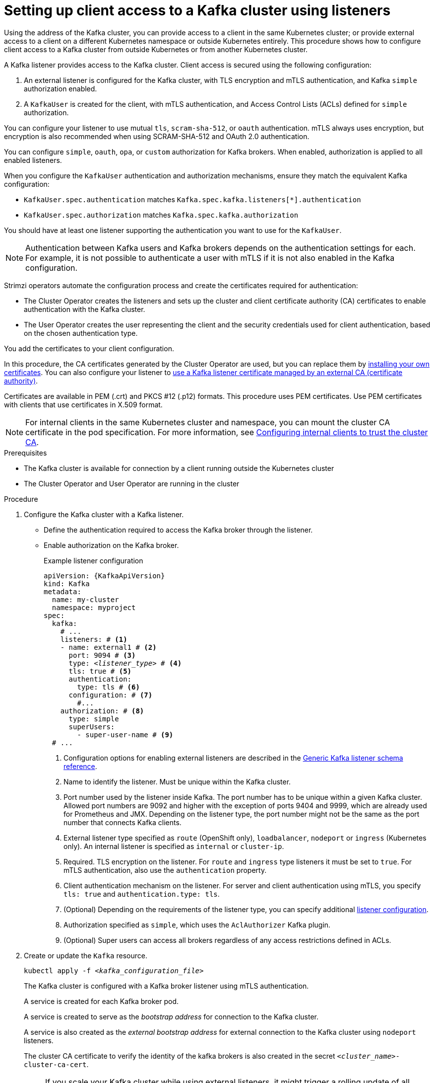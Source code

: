 // Module included in the following assemblies:
//
// deploying/assembly_deploy-verify.adoc
// getting-started.adoc

[id='setup-external-clients-{context}']
= Setting up client access to a Kafka cluster using listeners

[role="_abstract"]
Using the address of the Kafka cluster, you can provide access to a client in the same Kubernetes cluster; or provide external access to a client on a different Kubernetes namespace or outside Kubernetes entirely.
This procedure shows how to configure client access to a Kafka cluster from outside Kubernetes or from another Kubernetes cluster.

A Kafka listener provides access to the Kafka cluster.
Client access is secured using the following configuration:

. An external listener is configured for the Kafka cluster, with TLS encryption and mTLS authentication, and Kafka `simple` authorization enabled.
. A `KafkaUser` is created for the client, with mTLS authentication, and Access Control Lists (ACLs) defined for `simple` authorization.

You can configure your listener to use mutual `tls`, `scram-sha-512`, or `oauth` authentication.
mTLS always uses encryption, but encryption is also recommended when using SCRAM-SHA-512 and OAuth 2.0 authentication.

You can configure `simple`, `oauth`, `opa`, or `custom` authorization for Kafka brokers.
When enabled, authorization is applied to all enabled listeners.

When you configure the `KafkaUser` authentication and authorization mechanisms, ensure they match the equivalent Kafka configuration:

* `KafkaUser.spec.authentication` matches `Kafka.spec.kafka.listeners[*].authentication`
* `KafkaUser.spec.authorization` matches `Kafka.spec.kafka.authorization`

You should have at least one listener supporting the authentication you want to use for the `KafkaUser`.

NOTE: Authentication between Kafka users and Kafka brokers depends on the authentication settings for each.
For example, it is not possible to authenticate a user with mTLS if it is not also enabled in the Kafka configuration.

Strimzi operators automate the configuration process and create the certificates required for authentication:

* The Cluster Operator creates the listeners and sets up the cluster and client certificate authority (CA) certificates to enable authentication with the Kafka cluster.
* The User Operator creates the user representing the client and the security credentials used for client authentication, based on the chosen authentication type.

You add the certificates to your client configuration.

In this procedure, the CA certificates generated by the Cluster Operator are used, but you can replace them by xref:installing-your-own-ca-certificates-str[installing your own certificates].
You can also configure your listener to xref:proc-installing-certs-per-listener-{context}[use a Kafka listener certificate managed by an external CA (certificate authority)].

Certificates are available in PEM (.crt) and PKCS #12 (.p12) formats.
This procedure uses PEM certificates.
Use PEM certificates with clients that use certificates in X.509 format.

NOTE: For internal clients in the same Kubernetes cluster and namespace, you can mount the cluster CA certificate in the pod specification.
For more information, see xref:configuring-internal-clients-to-trust-cluster-ca-{context}[Configuring internal clients to trust the cluster CA].

.Prerequisites

* The Kafka cluster is available for connection by a client running outside the Kubernetes cluster
* The Cluster Operator and User Operator are running in the cluster

.Procedure

. Configure the Kafka cluster with a Kafka listener.
+
* Define the authentication required to access the Kafka broker through the listener.
* Enable authorization on the Kafka broker.
+
.Example listener configuration
[source,yaml,subs="+quotes,attributes"]
----
apiVersion: {KafkaApiVersion}
kind: Kafka
metadata:
  name: my-cluster
  namespace: myproject
spec:
  kafka:
    # ...
    listeners: # <1>
    - name: external1 # <2>
      port: 9094 # <3>
      type: _<listener_type>_ # <4>
      tls: true # <5>
      authentication:
        type: tls # <6>
      configuration: # <7>
        #...
    authorization: # <8>
      type: simple
      superUsers:
        - super-user-name # <9>
  # ...
----
<1> Configuration options for enabling external listeners are described in the link:{BookURLConfiguring}#type-GenericKafkaListener-reference[Generic Kafka listener schema reference^].
<2> Name to identify the listener. Must be unique within the Kafka cluster.
<3> Port number used by the listener inside Kafka. The port number has to be unique within a given Kafka cluster. Allowed port numbers are 9092 and higher with the exception of ports 9404 and 9999, which are already used for Prometheus and JMX. Depending on the listener type, the port number might not be the same as the port number that connects Kafka clients.
<4> External listener type specified as `route` (OpenShift only), `loadbalancer`, `nodeport` or `ingress` (Kubernetes only). An internal listener is specified as `internal` or `cluster-ip`.
<5> Required. TLS encryption on the listener. For `route` and `ingress` type listeners it must be set to `true`. For mTLS authentication, also use the `authentication` property. 
<6> Client authentication mechanism on the listener. For server and client authentication using mTLS, you specify `tls: true` and `authentication.type: tls`. 
<7> (Optional) Depending on the requirements of the listener type, you can specify additional link:{BookURLConfiguring}#type-GenericKafkaListenerConfiguration-reference[listener configuration^].
<8> Authorization specified as `simple`, which uses the `AclAuthorizer` Kafka plugin.
<9> (Optional) Super users can access all brokers regardless of any access restrictions defined in ACLs.

. Create or update the `Kafka` resource.
+
[source,shell,subs=+quotes]
----
kubectl apply -f _<kafka_configuration_file>_
----
+
The Kafka cluster is configured with a Kafka broker listener using mTLS authentication.
+
A service is created for each Kafka broker pod.
+
A service is created to serve as the _bootstrap address_ for connection to the Kafka cluster.
+
A service is also created as the _external bootstrap address_ for external connection to the Kafka cluster using `nodeport` listeners.
+
The cluster CA certificate to verify the identity of the kafka brokers is also created in the secret `_<cluster_name>_-cluster-ca-cert`.
+
NOTE: If you scale your Kafka cluster while using external listeners, it might trigger a rolling update of all Kafka brokers. This depends on the configuration.

. Retrieve the bootstrap address you can use to access the Kafka cluster from the status of the `Kafka` resource.
+
[source,shell,subs=+quotes]
kubectl get kafka _<kafka_cluster_name>_ -o=jsonpath='{.status.listeners[?(@.name=="_<listener_name>_")].bootstrapServers}{"\n"}'
+
For example:
+
[source,shell,subs=+quotes]
kubectl get kafka my-cluster -o=jsonpath='{.status.listeners[?(@.name=="external")].bootstrapServers}{"\n"}'
+
Use the bootstrap address in your Kafka client to connect to the Kafka cluster.

. Create or modify a user representing the client that requires access to the Kafka cluster.
+
* Specify the same authentication type as the `Kafka` listener.
* Specify the authorization ACLs for `simple` authorization.
+
.Example user configuration
[source,yaml,subs="+quotes,attributes"]
----
apiVersion: {KafkaUserApiVersion}
kind: KafkaUser
metadata:
  name: my-user
  labels:
    strimzi.io/cluster: my-cluster # <1>
spec:
  authentication:
    type: tls # <2>
  authorization:
    type: simple
    acls: # <3>
      - resource:
          type: topic
          name: my-topic
          patternType: literal
        operations:
          - Describe
          - Read
      - resource:
          type: group
          name: my-group
          patternType: literal
        operations:
          - Read
----
<1> The label must match the label of the Kafka cluster.
<2> Authentication specified as mutual `tls`.
<3> Simple authorization requires an accompanying list of ACL rules to apply to the user.
The rules define the operations allowed on Kafka resources based on the _username_ (`my-user`).

. Create or modify the `KafkaUser` resource.
+
[source,shell,subs="+quotes,attributes"]
kubectl apply -f _USER-CONFIG-FILE_
+
The user is created, as well as a secret with the same name as the `KafkaUser` resource.
The secret contains a public and private key for mTLS authentication.
+
.Example secret
[source,yaml,subs="+quotes,attributes"]
----
apiVersion: v1
kind: Secret
metadata:
  name: my-user
  labels:
    strimzi.io/kind: KafkaUser
    strimzi.io/cluster: my-cluster
type: Opaque
data:
  ca.crt: _<public_key>_ # Public key of the clients CA
  user.crt: _<user_certificate>_ # Public key of the user
  user.key: _<user_private_key>_ # Private key of the user
  user.p12: _<store>_ # PKCS #12 store for user certificates and keys
  user.password: _<password_for_store>_ # Protects the PKCS #12 store
----

. Extract the cluster CA certificate from the `_<cluster_name>_-cluster-ca-cert` secret of the Kafka cluster.
+
[source,shell,subs="+quotes"]
kubectl get secret _<cluster_name>_-cluster-ca-cert -o jsonpath='{.data.ca\.crt}' | base64 -d > ca.crt

. Extract the user CA certificate from the `_<user_name>_` secret.
+
[source,shell,subs="+quotes"]
kubectl get secret _<user_name>_ -o jsonpath='{.data.user\.crt}' | base64 -d > user.crt

. Extract the private key of the user from the `_<user_name>_` secret.
+
[source,shell,subs="+quotes"]
kubectl get secret _<user_name>_ -o jsonpath='{.data.user\.key}' | base64 -d > user.key

. Configure your client with the bootstrap address hostname and port for connecting to the Kafka cluster:
+
[source,env,subs="+quotes,attributes"]
----
props.put(ConsumerConfig.BOOTSTRAP_SERVERS_CONFIG, "_<hostname>:<port>_");
----

. Configure your client with the truststore credentials to verify the identity of the Kafka cluster.
+
Specify the public cluster CA certificate.  
+
.Example truststore configuration
[source,env,subs="+quotes,attributes"]
----
props.put(CommonClientConfigs.SECURITY_PROTOCOL_CONFIG, "SSL");
props.put(SslConfigs.SSL_TRUSTSTORE_TYPE_CONFIG, "PEM");
props.put(SslConfigs.SSL_TRUSTSTORE_CERTIFICATES_CONFIG, "_<ca.crt_file_content>_");
----
+
SSL is the specified security protocol for mTLS authentication.
Specify `SASL_SSL` for SCRAM-SHA-512 authentication over TLS.
PEM is the file format of the truststore. 

. Configure your client with the keystore credentials to verify the user when connecting to the Kafka cluster.
+
Specify the public certificate and private key. 
+
.Example keystore configuration
[source,env,subs="+quotes,attributes"]
----
props.put(CommonClientConfigs.SECURITY_PROTOCOL_CONFIG, "SSL");
props.put(SslConfigs.SSL_KEYSTORE_TYPE_CONFIG, "PEM");
props.put(SslConfigs.SSL_KEYSTORE_CERTIFICATE_CHAIN_CONFIG, "_<user.crt_file_content>_");
props.put(SslConfigs.SSL_KEYSTORE_KEY_CONFIG, "_<user.key_file_content>_");
----
+
Add the keystore certificate and the private key directly to the configuration.
Add as a single-line format.
Between the `BEGIN CERTIFICATE` and `END CERTIFICATE` delimiters, start with a newline character (`\n`).
End each line from the original certificate with `\n` too.
+
.Example keystore configuration
[source,env,subs="+quotes,attributes"]
----
props.put(SslConfigs.SSL_KEYSTORE_CERTIFICATE_CHAIN_CONFIG, "-----BEGIN CERTIFICATE----- \n__<user_certificate_content_line_1>__\n__<user_certificate_content_line_n>__\n-----END CERTIFICATE---");
props.put(SslConfigs.SSL_KEYSTORE_KEY_CONFIG, "----BEGIN PRIVATE KEY-----\n__<user_key_content_line_1>__\n__<user_key_content_line_n>__\n-----END PRIVATE KEY-----");
----
+
[role="_additional-resources"]
.Additional resources
* xref:con-securing-kafka-authentication-str[]
* xref:con-securing-kafka-authorization-str[]
* If you are using an authorization server, you can use token-based authentication and authorization:
** xref:assembly-oauth-authentication_str[] 
** xref:assembly-oauth-authorization_str[]